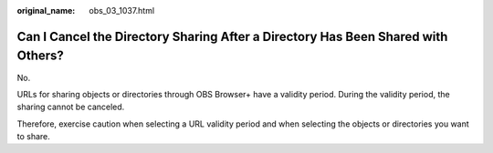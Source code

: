 :original_name: obs_03_1037.html

.. _obs_03_1037:

Can I Cancel the Directory Sharing After a Directory Has Been Shared with Others?
=================================================================================

No.

URLs for sharing objects or directories through OBS Browser+ have a validity period. During the validity period, the sharing cannot be canceled.

Therefore, exercise caution when selecting a URL validity period and when selecting the objects or directories you want to share.
